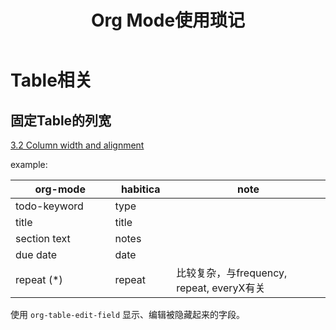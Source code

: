 #+TITLE: Org Mode使用琐记

* Table相关
** 固定Table的列宽
   [[https://orgmode.org/manual/Column-width-and-alignment.html][3.2 Column width and alignment]]

   example:
   |---------------+----------+----------------------|
   | <13>          | <8>      | <20>                 |
   | org-mode      | habitica | note                 |
   |---------------+----------+----------------------|
   | todo-keyword  | type     |                      |
   | title         | title    |                      |
   | section text  | notes    |                      |
   | due date      | date     |                      |
   | repeat (*)    | repeat   | 比较复杂，与frequency, repeat, everyX有关 |
   |---------------+----------+----------------------|

   使用 =org-table-edit-field= 显示、编辑被隐藏起来的字段。

